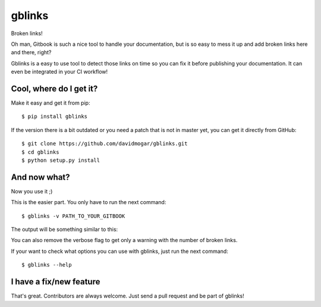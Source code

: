 ===============================
gblinks
===============================

Broken links!

Oh man, Gitbook is such a nice tool to handle your documentation, but is so easy to mess it up and add broken links here and there, right?

Gblinks is a easy to use tool to detect those links on time so you can fix it before publishing your documentation. It can even be integrated in your CI workflow!

Cool, where do I get it?
------------------------

Make it easy and get it from pip:

::

    $ pip install gblinks

If the version there is a bit outdated or you need a patch that is not in master yet, you can get it directly from GitHub:

::

    $ git clone https://github.com/davidmogar/gblinks.git
    $ cd gblinks
    $ python setup.py install

And now what?
-------------

Now you use it ;)

This is the easier part. You only have to run the next command:

::

    $ gblinks -v PATH_TO_YOUR_GITBOOK

The output will be something similar to this:

.. code:: json
		[
        {
    		    "file": "my_gitbook/README.md",
    		    "link_path": "my_gitbook/chapter2/README.md",
        		"link_text": "chapter 2",
		        "link_url": "#chapter2"
    		},
    		{
        		"file": "my_gitbook/README.md",
    		    "link_path": "my_gitbook/chapter10/contributors.md",
        		"link_text": "Contributors for this chapter",
		        "link_url": "#contributors"
    		}
    ]

You can also remove the verbose flag to get only a warning with the number of broken links.

If your want to check what options you can use with gblinks, just run the next command:

::

		$ gblinks --help

I have a fix/new feature
------------------------

That's great. Contributors are always welcome. Just send a pull request and be part of gblinks!
